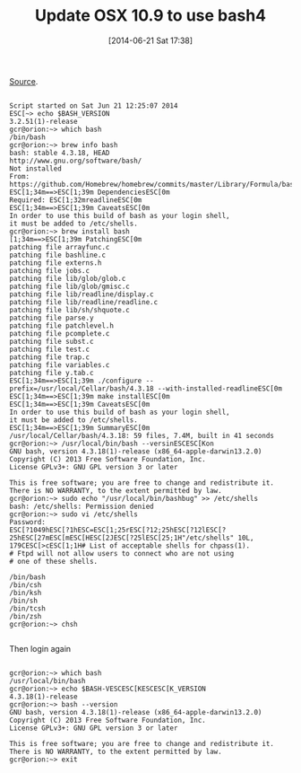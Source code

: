 #+POSTID: 8754
#+DATE: [2014-06-21 Sat 17:38]
#+OPTIONS: toc:nil num:nil todo:nil pri:nil tags:nil ^:nil TeX:nil
#+CATEGORY: Link
#+TAGS: OSX, Utility
#+TITLE: Update OSX 10.9 to use bash4

[[http://buddylindsey.com/upgrade-bash-to-4-on-os-x/][Source]].





#+BEGIN_EXAMPLE
    
Script started on Sat Jun 21 12:25:07 2014
ESC[~> echo $BASH_VERSION
3.2.51(1)-release
gcr@orion:~> which bash
/bin/bash
gcr@orion:~> brew info bash
bash: stable 4.3.18, HEAD
http://www.gnu.org/software/bash/
Not installed
From: https://github.com/Homebrew/homebrew/commits/master/Library/Formula/bash.rb
ESC[1;34m==>ESC[1;39m DependenciesESC[0m
Required: ESC[1;32mreadlineESC[0m
ESC[1;34m==>ESC[1;39m CaveatsESC[0m
In order to use this build of bash as your login shell,
it must be added to /etc/shells.
gcr@orion:~> brew install bash
[1;34m==>ESC[1;39m PatchingESC[0m
patching file arrayfunc.c
patching file bashline.c
patching file externs.h
patching file jobs.c
patching file lib/glob/glob.c
patching file lib/glob/gmisc.c
patching file lib/readline/display.c
patching file lib/readline/readline.c
patching file lib/sh/shquote.c
patching file parse.y
patching file patchlevel.h
patching file pcomplete.c
patching file subst.c
patching file test.c
patching file trap.c
patching file variables.c
patching file y.tab.c
ESC[1;34m==>ESC[1;39m ./configure --prefix=/usr/local/Cellar/bash/4.3.18 --with-installed-readlineESC[0m
ESC[1;34m==>ESC[1;39m make installESC[0m
ESC[1;34m==>ESC[1;39m CaveatsESC[0m
In order to use this build of bash as your login shell,
it must be added to /etc/shells.
ESC[1;34m==>ESC[1;39m SummaryESC[0m
/usr/local/Cellar/bash/4.3.18: 59 files, 7.4M, built in 41 seconds
gcr@orion:~> /usr/local/bin/bash --versinESCESC[Kon
GNU bash, version 4.3.18(1)-release (x86_64-apple-darwin13.2.0)
Copyright (C) 2013 Free Software Foundation, Inc.
License GPLv3+: GNU GPL version 3 or later 

This is free software; you are free to change and redistribute it.
There is NO WARRANTY, to the extent permitted by law.
gcr@orion:~> sudo echo "/usr/local/bin/bashbug" >> /etc/shells
bash: /etc/shells: Permission denied
gcr@orion:~> sudo vi /etc/shells
Password:
ESC[?1049hESC[?1hESC=ESC[1;25rESC[?12;25hESC[?12lESC[?25hESC[27mESC[mESC[HESC[2JESC[?25lESC[25;1H"/etc/shells" 10L, 179CESC[>cESC[1;1H# List of acceptable shells for chpass(1).
# Ftpd will not allow users to connect who are not using
# one of these shells.

/bin/bash
/bin/csh
/bin/ksh
/bin/sh
/bin/tcsh
/bin/zsh
gcr@orion:~> chsh

#+END_EXAMPLE



Then login again


#+BEGIN_EXAMPLE
    
gcr@orion:~> which bash
/usr/local/bin/bash
gcr@orion:~> echo $BASH-VESCESC[KESCESC[K_VERSION
4.3.18(1)-release
gcr@orion:~> bash --version
GNU bash, version 4.3.18(1)-release (x86_64-apple-darwin13.2.0)
Copyright (C) 2013 Free Software Foundation, Inc.
License GPLv3+: GNU GPL version 3 or later 

This is free software; you are free to change and redistribute it.
There is NO WARRANTY, to the extent permitted by law.
gcr@orion:~> exit

#+END_EXAMPLE



